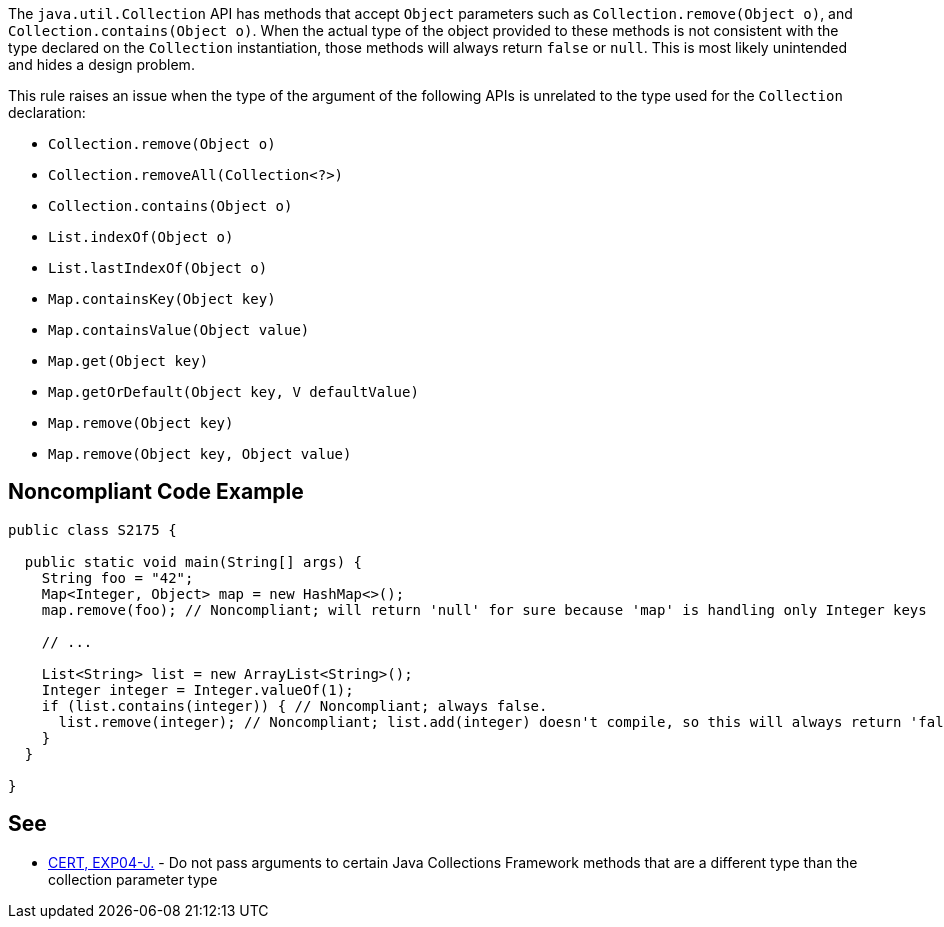 The ``java.util.Collection`` API has methods that accept ``Object`` parameters such as ``Collection.remove(Object o)``, and ``Collection.contains(Object o)``. When the actual type of the object provided to these methods is not consistent with the type declared on the ``Collection`` instantiation, those methods will always return ``false`` or ``null``. This is most likely unintended and hides a design problem.

This rule raises an issue when the type of the argument of the following APIs is unrelated to the type used for the ``Collection`` declaration:

* ``Collection.remove(Object o)``
* ``Collection.removeAll(Collection<?>)``
* ``Collection.contains(Object o)``
* ``List.indexOf(Object o)``
* ``List.lastIndexOf(Object o)``
* ``Map.containsKey(Object key)``
* ``Map.containsValue(Object value)``
* ``Map.get(Object key)``
* ``Map.getOrDefault(Object key, V defaultValue)``
* ``Map.remove(Object key)``
* ``Map.remove(Object key, Object value)``


== Noncompliant Code Example

----
public class S2175 {

  public static void main(String[] args) {
    String foo = "42";
    Map<Integer, Object> map = new HashMap<>();
    map.remove(foo); // Noncompliant; will return 'null' for sure because 'map' is handling only Integer keys

    // ...

    List<String> list = new ArrayList<String>();
    Integer integer = Integer.valueOf(1);
    if (list.contains(integer)) { // Noncompliant; always false.
      list.remove(integer); // Noncompliant; list.add(integer) doesn't compile, so this will always return 'false'
    }
  }

}
----


== See

* https://wiki.sei.cmu.edu/confluence/x/uDdGBQ[CERT, EXP04-J.] - Do not pass arguments to certain Java Collections Framework methods that are a different type than the collection parameter type

